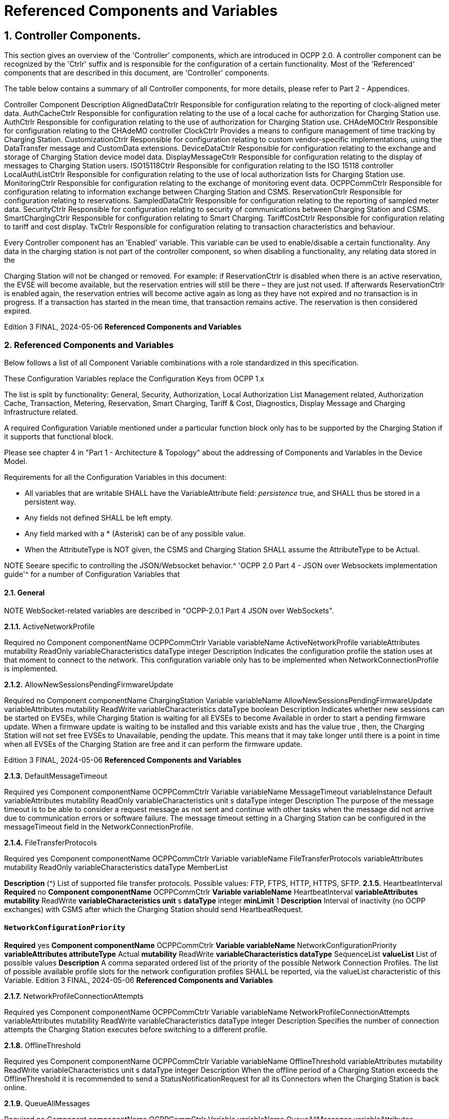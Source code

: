 = Referenced Components and Variables
:!chapter-number:

== 1. Controller Components.

This section gives an overview of the 'Controller' components, which are introduced in OCPP 2.0. A controller component can be
recognized by the 'Ctrlr' suffix and is responsible for the configuration of a certain functionality. Most of the 'Referenced'
components that are described in this document, are 'Controller' components.

The table below contains a summary of all Controller components, for more details, please refer to Part 2 - Appendices.


Controller Component Description
AlignedDataCtrlr Responsible for configuration relating to the reporting of clock-aligned
meter data.
AuthCacheCtrlr Responsible for configuration relating to the use of a local cache for
authorization for Charging Station use.
AuthCtrlr Responsible for configuration relating to the use of authorization for
Charging Station use.
CHAdeMOCtrlr Responsible for configuration relating to the CHAdeMO controller
ClockCtrlr Provides a means to configure management of time tracking by
Charging Station.
CustomizationCtrlr Responsible for configuration relating to custom vendor-specific
implementations, using the DataTransfer message and CustomData
extensions.
DeviceDataCtrlr Responsible for configuration relating to the exchange and storage of
Charging Station device model data.
DisplayMessageCtrlr Responsible for configuration relating to the display of messages to
Charging Station users.
ISO15118Ctrlr Responsible for configuration relating to the ISO 15118 controller
LocalAuthListCtrlr Responsible for configuration relating to the use of local authorization
lists for Charging Station use.
MonitoringCtrlr Responsible for configuration relating to the exchange of monitoring
event data.
OCPPCommCtrlr Responsible for configuration relating to information exchange between
Charging Station and CSMS.
ReservationCtrlr Responsible for configuration relating to reservations.
SampledDataCtrlr Responsible for configuration relating to the reporting of sampled meter
data.
SecurityCtrlr Responsible for configuration relating to security of communications
between Charging Station and CSMS.
SmartChargingCtrlr Responsible for configuration relating to Smart Charging.
TariffCostCtrlr Responsible for configuration relating to tariff and cost display.
TxCtrlr Responsible for configuration relating to transaction characteristics and
behaviour.

Every Controller component has an 'Enabled' variable. This variable can be used to enable/disable a certain functionality. Any data
in the charging station is not part of the controller component, so when disabling a functionality, any relating data stored in the

Charging Station will not be changed or removed.
For example: if ReservationCtrlr is disabled when there is an active reservation, the EVSE will become available, but the reservation
entries will still be there – they are just not used. If afterwards ReservationCtrlr is enabled again, the reservation entries will become
active again as long as they have not expired and no transaction is in progress. If a transaction has started in the mean time, that
transaction remains active. The reservation is then considered expired.

Edition 3 FINAL, 2024-05-06 **Referenced Components and Variables**


=== 2. Referenced Components and Variables

Below follows a list of all Component Variable combinations with a role standardized in this specification.

These Configuration Variables replace the Configuration Keys from OCPP 1.x

The list is split by functionality: General, Security, Authorization, Local Authorization List Management related, Authorization Cache,
Transaction, Metering, Reservation, Smart Charging, Tariff & Cost, Diagnostics, Display Message and Charging Infrastructure
related.

A required Configuration Variable mentioned under a particular function block only has to be supported by the Charging Station if it
supports that functional block.

Please see chapter 4 in "Part 1 - Architecture & Topology" about the addressing of Components and Variables in the Device Model.

Requirements for all the Configuration Variables in this document:

- All variables that are writable SHALL have the VariableAttribute field: _persistence_  true, and SHALL thus be stored in a
    persistent way.
- Any fields not defined SHALL be left empty.
- Any field marked with a * (Asterisk) can be of any possible value.
- When the AttributeType is NOT given, the CSMS and Charging Station SHALL assume the AttributeType to be Actual.


NOTE Seeare specific to controlling the JSON/Websocket behavior.^ 'OCPP 2.0 Part 4 - JSON over Websockets implementation guide'^ for a number of Configuration Variables that

==== 2.1. General


NOTE WebSocket-related variables are described in "OCPP-2.0.1 Part 4 JSON over WebSockets".

**2.1.1.** ActiveNetworkProfile


Required no
Component componentName OCPPCommCtrlr
Variable variableName ActiveNetworkProfile
variableAttributes mutability ReadOnly
variableCharacteristics dataType integer
Description Indicates the configuration profile the station uses at that moment to connect to the network. This configuration
variable only has to be implemented when NetworkConnectionProfile is implemented.

**2.1.2.** AllowNewSessionsPendingFirmwareUpdate


Required no
Component componentName ChargingStation
Variable variableName AllowNewSessionsPendingFirmwareUpdate
variableAttributes mutability ReadWrite
variableCharacteristics dataType boolean
Description Indicates whether new sessions can be started on EVSEs, while Charging Station is waiting for all EVSEs to
become Available in order to start a pending firmware update.
When a firmware update is waiting to be installed and this variable exists and has the value true , then, the
Charging Station will not set free EVSEs to Unavailable, pending the update. This means that it may take longer
until there is a point in time when all EVSEs of the Charging Station are free and it can perform the firmware
update.

Edition 3 FINAL, 2024-05-06 **Referenced Components and Variables**


**2.1.3.** DefaultMessageTimeout


Required yes
Component componentName OCPPCommCtrlr
Variable variableName MessageTimeout
variableInstance Default
variableAttributes mutability ReadOnly
variableCharacteristics unit s
dataType integer
Description The purpose of the message timeout is to be able to consider a request message as not sent and continue with
other tasks when the message did not arrive due to communication errors or software failure. The message
timeout setting in a Charging Station can be configured in the messageTimeout field in the
NetworkConnectionProfile.

**2.1.4.** FileTransferProtocols


Required yes
Component componentName OCPPCommCtrlr
Variable variableName FileTransferProtocols
variableAttributes mutability ReadOnly
variableCharacteristics dataType MemberList

**Description** (^) List of supported file transfer protocols.
Possible values: FTP, FTPS, HTTP, HTTPS, SFTP.
**2.1.5.** HeartbeatInterval
**Required** no
**Component componentName** OCPPCommCtrlr
**Variable variableName** HeartbeatInterval
**variableAttributes mutability** ReadWrite
**variableCharacteristics unit** s
**dataType** integer
**minLimit** 1
**Description** Interval of inactivity (no OCPP exchanges) with CSMS after which the Charging Station should send
HeartbeatRequest.

[[network_configuration_priority]]
==== `NetworkConfigurationPriority`
**Required** yes
**Component componentName** OCPPCommCtrlr
**Variable variableName** NetworkConfigurationPriority
**variableAttributes attributeType** Actual
**mutability** ReadWrite
**variableCharacteristics dataType** SequenceList
**valueList** List of possible values
**Description** A comma separated ordered list of the priority of the possible Network Connection Profiles. The list of possible
available profile slots for the network configuration profiles SHALL be reported, via the valueList characteristic of
this Variable.
Edition 3 FINAL, 2024-05-06 **Referenced Components and Variables**


**2.1.7.** NetworkProfileConnectionAttempts


Required yes
Component componentName OCPPCommCtrlr
Variable variableName NetworkProfileConnectionAttempts
variableAttributes mutability ReadWrite
variableCharacteristics dataType integer
Description Specifies the number of connection attempts the Charging Station executes before switching to a different profile.

**2.1.8.** OfflineThreshold


Required yes
Component componentName OCPPCommCtrlr
Variable variableName OfflineThreshold
variableAttributes mutability ReadWrite
variableCharacteristics unit s
dataType integer
Description When the offline period of a Charging Station exceeds the OfflineThreshold it is recommended to send a
StatusNotificationRequest for all its Connectors when the Charging Station is back online.

**2.1.9.** QueueAllMessages


Required no
Component componentName OCPPCommCtrlr
Variable variableName QueueAllMessages
variableAttributes mutability ReadWrite
variableCharacteristics dataType boolean
Description When this variable is set to true , the Charging Station will queue all message until they are delivered to the CSMS.
When set to false the Charging Station will only queue Transaction related messages as required in: E04.FR.01.
and other requirements
When this variable is the to true , and the Charging Station is running low on memory, the Charging Station SHALL
drop TransactionEvent messages last, and when dropping measurements/meter data, the Charging Station
SHALL drop intermediate values first (1st value, 3th value, 5th etc), not start dropping values from the beginning or
end of the measurements/meter data.
Default  false

**2.1.10.** MessageAttemptsTransactionEvent


Required yes
Component componentName OCPPCommCtrlr
Variable variableName MessageAttempts
variableInstance TransactionEvent
variableAttributes mutability ReadWrite
variableCharacteristics dataType integer
Description How often the Charging Station should try to submit a TransactionEventRequest message when the CSMS fails to
process it.

**2.1.11.** MessageAttemptIntervalTransactionEvent


Required yes
Component componentName OCPPCommCtrlr

Edition 3 FINAL, 2024-05-06 **Referenced Components and Variables**



Variable variableName MessageAttemptInterval
variableInstance TransactionEvent
variableAttributes attributeType Actual
mutability ReadWrite
variableCharacteristics unit s
dataType integer
Description How long the Charging Station should wait before resubmitting a TransactionEventRequest message that the
CSMS failed to process.

**2.1.12.** UnlockOnEVSideDisconnect


Required yes
Component componentName OCPPCommCtrlr
Variable variableName UnlockOnEVSideDisconnect
variableAttributes mutability ReadWrite/ReadOnly
variableCharacteristics dataType boolean
Description When set to true, the Charging Station SHALL unlock the cable on the Charging Station side when the cable is
unplugged at the EV. For an EVSE with only fixed cables, the mutability SHALL be ReadOnly and the actual value
SHALL be false. For a charging station with fixed cables and sockets, the variable is only applicable to the
sockets.

**2.1.13.** WebSocketPingInterval


This configuration variable is described in "OCPP-2.0.1 Part 4 JSON over WebSockets".

**2.1.14.** ResetRetries


Required yes
Component componentName OCPPCommCtrlr
Variable variableName ResetRetries
variableAttributes mutability ReadWrite
variableCharacteristics dataType integer
Description Number of times to retry a reset of the Charging Station when a reset was unsuccessful.

**2.1.15.** MessageFieldLength


Required no
Component componentName OCPPCommCtrlr
Variable variableName FieldLength
variableInstance <message>.<field>
variableAttributes mutability ReadOnly
variableCharacteristics dataType integer
Description This variable is used to report the length of <field> in <message> when it is larger than the length that is defined in
the standard OCPP message schema.

**2.1.16.** ItemsPerMessageGetReport


Required yes
Component componentName DeviceDataCtrlr

Edition 3 FINAL, 2024-05-06 **Referenced Components and Variables**



Variable variableName ItemsPerMessage
variableInstance GetReport
variableAttributes mutability ReadOnly
variableCharacteristics dataType integer
Description Maximum number of ComponentVariable entries that can be sent in one getReportRequest or
GetMonitoringReportRequest message.

**2.1.17.** ItemsPerMessageGetVariables


Required yes
Component componentName DeviceDataCtrlr
Variable variableName ItemsPerMessage
variableInstance GetVariables
variableAttributes mutability ReadOnly
variableCharacteristics dataType integer
Description Maximum number of GetVariableData objects in GetVariablesRequest.

**2.1.18.** BytesPerMessageGetReport


Required yes
Component componentName DeviceDataCtrlr
Variable variableName BytesPerMessage
variableInstance GetReport
variableAttributes mutability ReadOnly
variableCharacteristics dataType integer
Description Message Size (in bytes) - puts constraint on getReportRequest or GetMonitoringReportRequest message size.

**2.1.19.** BytesPerMessageGetVariables


Required yes
Component componentName DeviceDataCtrlr
Variable variableName BytesPerMessage
variableInstance GetVariables
variableAttributes mutability ReadOnly
variableCharacteristics dataType integer
Description Message Size (in bytes) - puts constraint on GetVariablesRequest message size.

**2.1.20.** ConfigurationValueSize


Required no
Component componentName DeviceDataCtrlr
Variable variableName ConfigurationValueSize
variableAttributes mutability ReadOnly
variableCharacteristics dataType integer
maxLimit 1000
Description This Configuration Variable can be used to limit the following fields: SetVariableData.attributeValue and
VariableCharacteristics.valueList. The max size of these values will always remain equal.

**2.1.21.** ReportingValueSize


Required no

Edition 3 FINAL, 2024-05-06 **Referenced Components and Variables**



Component componentName DeviceDataCtrlr
Variable variableName ReportingValueSize
variableAttributes mutability ReadOnly
variableCharacteristics dataType integer
maxLimit 2500
Description This Configuration Variable can be used to limit the following fields: GetVariableResult.attributeValue,
VariableAttribute.value and EventData.actualValue. The max size of these values will always remain equal.

**2.1.22.** ItemsPerMessageSetVariables


Required yes
Component componentName DeviceDataCtrlr
Variable variableName ItemsPerMessage
variableInstance SetVariables
variableAttributes mutability ReadOnly
variableCharacteristics dataType integer
Description Maximum number of SetVariableData objects in SetVariablesRequest.

**2.1.23.** BytesPerMessageSetVariables


Required yes
Component componentName DeviceDataCtrlr
Variable variableName BytesPerMessage
variableInstance SetVariables
variableAttributes mutability ReadOnly
variableCharacteristics dataType integer
Description Message Size (in bytes) - puts constraint on SetVariablesRequest message size.

**2.1.24.** DateTime


Required yes
Component componentName ClockCtrlr
Variable variableName DateTime
variableAttributes mutability ReadOnly
variableCharacteristics dataType DateTime
Description Contains the current date and time.

[[ntp_source]]
==== NtpSource


Required no
Component componentName ClockCtrlr
Variable variableName NtpSource
variableAttributes mutability ReadWrite
variableCharacteristics dataType OptionList
valuesList DHCP, manual
Description When an NTP client is implemented, this variable can be used to configure the client: Use the NTP server provided
via DHCP, or use the manually configured NTP server.


[[ntp_server_uri]]
==== NtpServerUri


Required no

Edition 3 FINAL, 2024-05-06 **Referenced Components and Variables**



Component componentName ClockCtrlr
Variable variableName NtpServerUri
variableInstance Single digit, multiple servers allowed, primary NtpServer has instance '1', the secondary
has instance '2'. etc
variableAttributes mutability ReadWrite
variableCharacteristics dataType string
Description When an NTP client is implemented, this variable can be used to configure the client: This contains the address of
the NTP server.


Multiple NTP servers can be configured. These can be back-up NTP servers. If the NTP client supports it, it can
also connect to multiple NTP servers simultaneous to get a more reliable time source.

[[timeoffset]]
==== TimeOffset


Required no
Component componentName ClockCtrlr
Variable variableName TimeOffset
variableAttributes mutability ReadWrite
variableCharacteristics dataType string

**Description** (^) Configured current local time offset in the format: "+01:00", "-02:00" etc.
When a TimeOffset is used, it is advised not to implement: TimeZone. If a Charging Station has implemented both
TimeOffset and TimeZone it is RECOMMENDED to not use both at the same time.
The time offset is for display purposes.

[[next_time_offset_transition_datetime]]
==== NextTimeOffsetTransitionDateTime
**Required** no
**Component componentName** ClockCtrlr
**Variable variableName** NextTimeOffsetTransitionDateTime
**variableAttributes mutability** ReadWrite
**variableCharacteristics dataType** DateTime
**Description** Date time of the next time offset transition. On this date time, the clock displayed to the EV driver will be given the
new offset as configured via 'TimeOffsetNextTransition'.
This can be used to manually configure the next start or end of a daylight saving time period.

[[time_offset_next_transition]]
==== TimeOffsetNextTransition
**Required** no
**Component componentName** ClockCtrlr
**Variable variableName** TimeOffset
**variableInstance** NextTransition
**variableAttributes mutability** ReadWrite
**variableCharacteristics dataType** string
**Description** (^) Next local time offset in the format: "+01:00", "-02:00" etc.
New offset that will be set on the next time offset transition as configured via
'NextTimeOffsetTransitionDateTime'.
This can be used to manually configure the offset for the start or end of the daylight saving time period.

[[timesource]]
==== TimeSource

**Required** yes
Edition 3 FINAL, 2024-05-06 **Referenced Components and Variables**



Component componentName ClockCtrlr
Variable variableName TimeSource
variableAttributes mutability ReadWrite
variableCharacteristics dataType SequenceList
valuesList List of all implemented time sources. Possible values:
Heartbeat, NTP, GPS, RealTimeClock, MobileNetwork,
RadioTimeTransmitter
Description Via this variable, the Charging Station provides the CSMS with the option to configure a clock source, if more than
1 are implemented.


By providing a list of possible sources, the CSO can configure fallback sources.


Example:
"NTP,Heartbeat" means, use NTP, but when none of the NTP servers responses, use time synchronization via
Heartbeat.


NOTE: RadioTimeTransmitter: At various locations around the globe, low-frequency radio transmitters provide
accurate local time information e.g. DCF77 in Germany, MSF in the United Kingdom, JJY in Japan etc. Such a
radio time clock can be used as a time source for a Charging Station. The Charging Station shall convert the
broadcasted time to UTC. For this TimeZone, TimeOffset, 'NextTimeOffsetTransitionDateTime' and
'TimeOffsetNextTransition' can be used.

[[timezone]]
==== TimeZone


Required no
Component componentName ClockCtrlr
Variable variableName TimeZone
variableAttributes mutability ReadWrite
variableCharacteristics dataType string

**Description** (^) Configured current local time zone in the format: "Europe/Oslo", "Asia/Singapore" etc.
When a time zone is used, it is advised not to implement: TimeOffset. If a Charging Station has implemented
both TimeOffset and TimeZone it is RECOMMENDED to not use both at the same time.
The time zone is for display purposes.
**2.1.32.** TimeAdjustmentReportingThreshold
**Required** no
**Component componentName** ClockCtrlr
**Variable variableName** TimeAdjustmentReportingThreshold
**variableAttributes mutability** ReadWrite
**variableCharacteristics unit** s
**dataType** integer
**Description** When the clock time is adjusted forwards or backwards for more then TimeAdjustmentReportingThreshold
number of seconds, a SecurityEventNotification( "SettingSystemTime" ) is sent by the charging station. A
reasonable value is 20 seconds.
**2.1.33.** CustomImplementationEnabled
**Required** no
**Component componentName** CustomizationCtrlr
Edition 3 FINAL, 2024-05-06 **Referenced Components and Variables**



Variable variableName CustomImplementationEnabled
variableInstance <VendorId>
variableAttributes mutability ReadWrite
variableCharacteristics dataType boolean
Description This standard configuration variable can be used to enable/disable custom implementations that the Charging
Station supports.


It is recommended to first check if the custom behavior is able to be implemented using the device model,
otherwise DataTransfer message(s) and/or CustomData fields can be used.

==== 2.2. Security related

[[basic_auth_password]]
==== `BasicAuthPassword`

The basic authentication password is used for HTTP Basic Authentication. The configuration value is write-only, so that it cannot be
accidentally stored in plaintext by the CSMS when it reads out all configuration values.


Required no
Component componentName SecurityCtrlr
Variable variableName BasicAuthPassword
variableAttributes mutability WriteOnly
variableCharacteristics dataType string
maxLimit 40 (Max length of the BasicAuthPassword)
Description The basic authentication password is used for HTTP Basic Authentication. The password SHALL be a randomly
chosen passwordString with a sufficiently high entropy, consisting of minimum 16 and maximum 40 characters
(alpha-numeric characters and the special characters allowed by passwordString). The password SHALL be sent
as a UTF-8 encoded string (NOT encoded into octet string or base64). This configuration variable is write-only, so
that it cannot be accidentally stored in plaintext by the CSMS when it reads out all configuration variables.
This configuration variable is required unless only "security profile 3 - TLS with client side certificates" is
implemented.

**2.2.2.** Identity


Required no
Component componentName SecurityCtrlr
Variable variableName Identity
variableAttributes mutability ReadOnly or ReadWrite
variableCharacteristics dataType string
maxLimit 48 (Charging Station Identity)
Description The Charging Station identity. identity is an identifierString, however because this value is also used as the basic
authentication username, the colon character ':' SHALL not be used.
Maximum length was chosen to ensure compatibility with EVSE ID from [EMI3-BO] "Part 2: business objects".

**2.2.3.** OrganizationName


Required yes
Component componentName SecurityCtrlr
Variable variableName OrganizationName
variableAttributes mutability ReadWrite
variableCharacteristics dataType string
Description This configuration variable is used to set the organization name of the CSO or an organization trusted by the CSO.
It is used to set the O ( organizationName ) RDN in the subject field of the client certificate. See also A00.FR.509.

Edition 3 FINAL, 2024-05-06 **Referenced Components and Variables**


**2.2.4.** CertificateEntries


Required yes
Component componentName SecurityCtrlr
Variable variableName CertificateEntries
variableAttributes mutability ReadOnly
variableCharacteristics dataType integer
maxLimit Maximum number of Certificates installed at any
time.
Description Amount of Certificates currently installed on the Charging Station.

[[security_profile]]
==== SecurityProfile


Required yes
Component componentName SecurityCtrlr
Variable variableName SecurityProfile
variableAttributes mutability ReadOnly
variableCharacteristics dataType integer
Description This configuration variable is used to report the security profile used by the Charging Station.

**2.2.6.** AdditionalRootCertificateCheck


Required no
Component componentName SecurityCtrlr
Variable variableName AdditionalRootCertificateCheck
variableAttributes mutability ReadOnly
variableCharacteristics dataType boolean
Description When set to true, only one certificate (plus a temporarily fallback certificate) of certificateType
CSMSRootCertificate is allowed to be installed at a time. When installing a new CSMS Root certificate, the new
certificate SHALL replace the old one AND the new CSMS Root Certificate MUST be signed by the old CSMS Root
Certificate it is replacing.
This configuration variable is required unless only "security profile 1 - Unsecured Transport with Basic
Authentication" is implemented. Please note that security profile 1 SHOULD only be used in trusted networks.


Note: When using this additional security mechanism please be aware that the Charging Station needs to perform a
full certificate chain verification when the new CSMS Root certificate is being installed. However, once the old CSMS
Root certificate is set as the fallback certificate, the Charging Station needs to perform a partial certificate chain
verification when verifying the server certificate during the TLS handshake. Otherwise the verification will fail once
the old CSMS Root (fallback) certificate is either expired or removed.


Note 2: The statement that the variable is required, means that the configuration variable must be present, but does
NOT indicate that the feature must be implemented. This is an optional feature. By setting the value to false, the
Charging Station indicates that it does not support this feature, whereas true means that it does support the feature.


[[max_certificate_chainsize]]
==== `MaxCertificateChainSize`


Required no
Component componentName SecurityCtrlr
Variable variableName MaxCertificateChainSize
variableAttributes mutability ReadOnly
variableCharacteristics dataType integer
maxLimit 10000

Edition 3 FINAL, 2024-05-06 **Referenced Components and Variables**



Description This configuration variable can be used to limit the size of the 'certificateChain' field from the
CertificateSignedRequest PDU. This value SHOULD NOT be set too small. The smaller this value, the less security
architectures the Charging Station will support. It is RECOMMENDED to set at least a size of 5600. This will allow
the Charging Station to support most security architectures.


[[cert_signing_wait_minimum]]
==== CertSigningWaitMinimum


Required no
Component componentName SecurityCtrlr
Variable variableName CertSigningWaitMinimum
variableAttributes mutability ReadWrite
variableCharacteristics unit s
dataType integer
Description This configuration variable defines how long the Charging Station has to wait before generating another CSR, in
the case the CSMS accepts the SignCertificateRequest, but never returns the signed certificate back. This value
will be doubled after every attempt. The amount of attempts is configured at CertSigningRepeatTimes If the
certificate signing process is slow, this setting allows the CSMS to tell the Charging Station to allow more time.

**2.2.9.** CertSigningRepeatTimes


Required no
Component componentName SecurityCtrlr
Variable variableName CertSigningRepeatTimes
variableAttributes mutability ReadWrite
variableCharacteristics dataType integer
Description This variable can be used to configure the amount of times the Charging Station SHALL double the previous back-
off time, starting with the number of seconds configured at CertSigningWaitMinimum, every time the back-off time
expires without having received the CertificateSignedRequest containing the from the CSR generated signed
certificate. When the maximum number of increments is reached, the Charging Station SHALL stop resending the
SignCertificateRequest, until it is requested by the CSMS using a TriggerMessageRequest.

==== 2.3. Authorization related.

**2.3.1.** AuthEnabled


Required no
Component componentName AuthCtrlr
Variable variableName Enabled
variableAttributes mutability ReadWrite
variableCharacteristics dataType boolean
Description If set to false , then no authorization is done before starting a transaction or when reading an idToken. If an
idToken was provided, then it will be put in the idToken field of the TransactionEventRequest. If no idToken was
provided, then idToken in TransactionEventRequest will be left empty and type is set to NoAuthorization.

**2.3.2.** AdditionalInfoItemsPerMessage


Required no
Component componentName AuthCtrlr
Variable variableName AdditionalInfoItemsPerMessage
variableAttributes mutability ReadOnly
variableCharacteristics dataType integer
Description Maximum number of AdditionalInfo items that can be sent in one message. This configuration variable only has to
be implemented when AdditionalInfo is implemented.

Edition 3 FINAL, 2024-05-06 **Referenced Components and Variables**


**2.3.3.** OfflineTxForUnknownIdEnabled


Required no
Component componentName AuthCtrlr
Variable variableName OfflineTxForUnknownIdEnabled
variableAttributes mutability ReadWrite
variableCharacteristics dataType boolean
Description If this key exists, the Charging Station supports Unknown Offline Authorization. If this key reports a value of true ,
Unknown Offline Authorization is enabled.

**2.3.4.** AuthorizeRemoteStart


Required yes
Component componentName AuthCtrlr
Variable variableName AuthorizeRemoteStart
variableAttributes mutability ReadOnly or ReadWrite. Choice is up to Charging
Station implementation.
variableCharacteristics dataType boolean
Description Whether a remote request to start a transaction in the form of RequestStartTransactionRequest message should
be authorized beforehand like a local action to start a transaction.

**2.3.5.** LocalAuthorizeOffline


Required yes
Component componentName AuthCtrlr
Variable variableName LocalAuthorizeOffline
variableAttributes mutability ReadWrite
variableCharacteristics dataType boolean
Description Whether the Charging Station, when Offline , will start a transaction for locally-authorized identifiers.

**2.3.6.** LocalPreAuthorize


Required yes
Component componentName AuthCtrlr
Variable variableName LocalPreAuthorize
variableAttributes mutability ReadWrite
variableCharacteristics dataType boolean
Description Whether the Charging Station, when online, will start a transaction for locally-authorized identifiers without waiting
for or requesting an AuthorizeResponse from the CSMS.

**2.3.7.** MasterPassGroupId


Required no
Component componentName AuthCtrlr
Variable variableName MasterPassGroupId
variableAttributes mutability ReadWrite
variableCharacteristics dataType string
maxLimit 36 (The maximum string length of
MasterPassGroupId)
Description IdTokens that have this id as groupId belong to the Master Pass Group. Meaning they can stop any ongoing
transaction, but cannot start transactions. This can, for example, be used by law enforcement personal to stop any
ongoing transaction when an EV has to be towed away.

Edition 3 FINAL, 2024-05-06 **Referenced Components and Variables**


**2.3.8.** DisableRemoteAuthorization


Required no
Component componentName AuthCtrlr
Variable variableName DisableRemoteAuthorization
variableAttributes mutability ReadWrite
variableCharacteristics dataType boolean
Description When set to true this instructs the Charging Station to not issue any AuthorizationRequests, but only use
Authorization Cache and Local Authorization List to determine validity of idTokens.


Note: The difference between AuthCtrlr.DisableRemoteAuthorization and
AuthCacheCtrlr.DisablePostAuthorization is that the latter only disables re-authorization of tokens that are as not-
Accepted in the Authorization Cache or Local Authorization List, whereas AuthCtrlr.DisableRemoteAuthorization
disables all authorization with CSMS.

==== 2.4. Authorization Cache related.

**2.4.1.** AuthCacheEnabled


NOTE When the value of this variable is changed, the content of the authorization cache should not be altered.


Required no
Component componentName AuthCacheCtrlr
Variable variableName Enabled
variableAttributes mutability ReadWrite
variableCharacteristics dataType boolean
Description If this variable exists and reports a value of true , Authorization Cache is enabled.

**2.4.2.** AuthCacheAvailable


Required no
Component componentName AuthCacheCtrlr
Variable variableName Available
variableAttributes mutability ReadOnly
variableCharacteristics dataType boolean
Description If this variable exists and reports a value of true , Authorization Cache is supported, but not necessarily enabled.

**2.4.3.** AuthCacheLifeTime


Required no
Component componentName AuthCacheCtrlr
Variable variableName LifeTime
variableAttributes mutability ReadWrite
variableCharacteristics unit s
dataType integer
Description Indicates how long it takes until a token expires in the authorization cache since it is last used.

**2.4.4.** AuthCacheStorage


Required no
Component componentName AuthCacheCtrlr

Edition 3 FINAL, 2024-05-06 **Referenced Components and Variables**



Variable variableName Storage
variableAttributes mutability ReadOnly
variableCharacteristics dataType integer
maxLimit The maximum number of bytes
Description Indicates the number of bytes currently used by the Authorization Cache. MaxLimit indicates the maximum
number of bytes that can be used by the Authorization Cache.

**2.4.5.** AuthCachePolicy


Required no
Component componentName AuthCacheCtrlr
Variable variableName Policy
variableAttributes mutability ReadWrite
variableCharacteristics dataType OptionList
valuesList LRU, LFU, FIFO, CUSTOM
Description Cache Entry Replacement Policy: least recently used, least frequently used, first in first out, other custom
mechanism.

**2.4.6.** AuthCacheDisablePostAuthorize


Required no
Component componentName AuthCacheCtrlr
Variable variableName DisablePostAuthorize
variableAttributes mutability ReadWrite
variableCharacteristics dataType boolean
Description When set to true this variable disables the behavior to request authorization for an idToken that is stored in the
cache with a status other than Accepted, as stated in C10.FR.03 and C12.FR.05.

== 2.5. Local Authorization List Management related

**2.5.1.** LocalAuthListEnabled


Required no
Component componentName LocalAuthListCtrlr
Variable variableName Enabled
variableAttributes mutability ReadWrite
variableCharacteristics dataType boolean
Description If this variable exists and reports a value of true , Local Authorization List is enabled.

**2.5.2.** LocalAuthListEntries


Required when LocalAuthListAvailable is true
Component componentName LocalAuthListCtrlr
Variable variableName Entries
variableAttributes mutability ReadOnly
variableCharacteristics dataType integer
maxLimit The maximum number of IdTokens that can be stored
in the Local Authorization List.

**Description** (^) Amount of IdTokens currently in the Local Authorization List.
The maxLimit of this variable SHALL be provided to report the maximum number of IdTokens that can be stored in
the Local Authorization List.
Edition 3 FINAL, 2024-05-06 **Referenced Components and Variables**


**2.5.3.** LocalAuthListAvailable


Required no
Component componentName LocalAuthListCtrlr
Variable variableName Available
variableAttributes mutability ReadOnly
variableCharacteristics dataType boolean
Description If this variable exists and reports a value of true , Local Authorization List is supported.

**2.5.4.** ItemsPerMessageSendLocalList


Required when LocalAuthListAvailable is true
Component componentName LocalAuthListCtrlr
Variable variableName ItemsPerMessage
variableAttributes mutability ReadOnly
variableCharacteristics dataType integer

**2.5.5.** BytesPerMessageSendLocalList


Required when LocalAuthListAvailable is true
Component componentName LocalAuthListCtrlr
Variable variableName BytesPerMessage
variableAttributes mutability ReadOnly
variableCharacteristics dataType integer

**2.5.6.** LocalAuthListStorage


Required no
Component componentName LocalAuthListCtrlr
Variable variableName Storage
variableAttributes mutability ReadOnly
variableCharacteristics dataType integer
maxLimit The maximum number of bytes
Description Indicates the number of bytes currently used by the Local Authorization List. MaxLimit indicates the maximum
number of bytes that can be used by the Local Authorization List.

**2.5.7.** LocalAuthListDisablePostAuthorize


Required no
Component componentName LocalAuthListCtrlr
Variable variableName DisablePostAuthorize
variableAttributes mutability ReadWrite
variableCharacteristics dataType boolean
Description When set to true this variable disables the behavior to request authorization for an idToken that is stored in the
local authorization list with a status other than Accepted, as stated in C14.FR.03.

**2.5.8.** LocalAuthListSupportsExpiryDateTime


Required no
Component componentName LocalAuthListCtrlr

Edition 3 FINAL, 2024-05-06 **Referenced Components and Variables**



Variable variableName SupportsExpiryDateTime
variableAttributes mutability ReadOnly
variableCharacteristics dataType boolean
Description When set to true Charging Station will disregard idTokens for authorization as if not present in the Local
Authorization List when current date/time is past the value of cacheExpiryDateTime.
Note, that cacheExpiryDateTime does not affect the behavior of SendLocalListRequest or GetLocalListRequest
messages.

=== Transaction related

**2.6.1.** EVConnectionTimeOut


Required yes
Component componentName TxCtrlr
Variable variableName EVConnectionTimeOut
variableAttributes mutability ReadWrite
variableCharacteristics unit s
dataType integer
Description Interval from between "starting" of a transaction until incipient transaction is automatically canceled, due to failure
of EV driver to (correctly) insert the charging cable connector(s) into the appropriate socket(s). The Charging
Station SHALL go back to the original state, probably: 'Available'. "Starting" might be the swiping of the RFID,
pressing a start button, a RequestStartTransactionRequest being received etc.

**2.6.2.** StopTxOnEVSideDisconnect


Required yes
Component componentName TxCtrlr
Variable variableName StopTxOnEVSideDisconnect
variableAttributes mutability ReadWrite or ReadOnly, depending on Charging
Station implementation.
variableCharacteristics dataType boolean
Description When set to true , the Charging Station SHALL deauthorize the transaction when the cable is unplugged from the
EV.

[[tx_before_accepted_enabled]]
==== `TxBeforeAcceptedEnabled`


Required no
Component componentName TxCtrlr
Variable variableName TxBeforeAcceptedEnabled
variableAttributes mutability ReadWrite
variableCharacteristics dataType boolean
Description With this configuration variable the Charging Station can be configured to allow charging before having received a
BootNotificationResponse with RegistrationStatus: Accepted. See: Transactions before being accepted by a
CSMS.

**2.6.4.** TxStartPoint


Required yes
Component componentName TxCtrlr

Edition 3 FINAL, 2024-05-06 **Referenced Components and Variables**



Variable variableName TxStartPoint
variableAttributes mutability ReadOnly or ReadWrite. Choice is up to Charging
Station implementation.
variableCharacteristics dataType MemberList
valueList See TxStartStopPoint values for allowed values. It is
not required to implement all possible values.

**Description** (^) Defines when the Charging Station starts a new transaction: first transactioneventRequest: eventType  Started.
When any event in the given list occurs, the Charging Station SHALL start a transaction.
The Charging Station SHALL only send the Started event once for every transaction.
It is advised to put all events that should be part of a transaction in the list, in case the start event never occurs.
Because the possible events don’t always have to come in the same order it is possible to provide a list of events.
Which ever comes first will then cause a transaction to be started. For example: EVConnected, Authorized would
mean that a transaction is started when an EV is detected (Cable is connected), or when an EV Driver swipes his
RFID card en the CSMS successfully authorizes the ID for charging.
**2.6.5.** TxStopPoint
**Required** yes
**Component componentName** TxCtrlr
**Variable variableName** TxStopPoint
**variableAttributes mutability** ReadOnly or ReadWrite. Choice is up to Charging
Station implementation.
**variableCharacteristics dataType** MemberList
**valueList** See TxStartStopPoint values for allowed values. It is
not required to implement all possible values.
**Description** (^) Defines when the Charging Station ends a transaction: last transactioneventRequest: eventType  Ended.
When any event in the given list is no longer valid, the Charging Station SHALL end the transaction.
The Charging Station SHALL only send the Ended event once for every transaction.
**2.6.6. TxStartStopPoint values
2.6.6.1. TxStartPoint values**
The following table lists the values allowed for the TxStartPoint variable. These values represent logical steps or events that
(may) occur during a charging session. When such an event occurs, and it is listed in in the TxStartPoint variable, then this
marks the start of a transaction.
**Value Description
ParkingBayOccupancy** An object (probably an EV) is detected in the parking/charging bay.
**EVConnected** Both ends of the Charging Cable have been connected (if this can
be detected, else detection of a cable being plugged into the
socket), or for wireless charging: initial communication between
EVSE and EV is established.
**Authorized** Driver or EV has been authorized, this can also be some form of
anonymous authorization like a start button.
**PowerPathClosed** All preconditions for charging have been met, power can flow. This
event is the logical AND of EVConnected and Authorized and
should be used if a transaction is supposed to start when EV is
connected and authorized. Despite its name, this event is not
related to the state of the power relay.
Note: There may be situations where PowerPathClosed does not
imply that charging starts at that moment, e.g. because of delayed
charging or a battery that is too hot.
**EnergyTransfer** Energy is being transferred between EV and EVSE.
Edition 3 FINAL, 2024-05-06 **Referenced Components and Variables**



Value Description
DataSigned The moment when the signed meter value is received from the
fiscal meter, that is used in the TransactionEventRequest with
context  Transaction.Begin and triggerReason =
SignedDataReceived. This TxStartPoint might be applicable
when legislation exists that only allows a billable transaction to
start when the first signed meter value has been received.

**2.6.6.2. TxStopPoint values**

The following table lists the values allowed for the TxStopPoint variable. These values represent logical steps or events that
(may) occur during a charging session. When such an event occurs, and it is listed in in the TxStopPoint variable, then this marks
the end of a transaction.

The values are the same as for TxStartPoint, but in this case the meaning is different, since it refers to the ending of the event,
rather than the start. For use with TxStopPoint each value should be interpreted as if it had "Not" prefixed to it. See the following
table:


Value Description
ParkingBayOccupancy An object (probably an EV) is no longer detected in the
parking/charging bay.
EVConnected One or both ends of the Charging Cable have been disconnected (if
this can be detected, else detection of a cable being unplugged
from the socket), or for wireless charging: communication between
EVSE and EV is lost.
Authorized Driver or EV is no longer authorized, this can also be some form of
anonymous authorization like a start button. The end of
authorization will cause the Charging Station to stop the energy
transfer, after which the TransactionEventRequest with eventType
 Ended will be transmitted.
PowerPathClosed All preconditions for charging are no longer met. This event is the
logical OR of EVConnected and Authorized and should be used
if a transaction is supposed to end when EV is disconnected and/or
deauthorized. This will cause the Charging Station to stop the
energy transfer, after which the TransactionEventRequest with
eventType  Ended will be transmitted. It is exactly the same as
having the values EVConnected, Authorized in TxStopPoint.
Despite its name, this event is not related to the state of the power
relay.

**EnergyTransfer** (^) Energy is not being transferred between EV and EVSE.
This is not recommended to use as a TxStopPoint, because it
will stop the transaction as soon as EV or EVSE (temporarily)
suspend the charging.
**DataSigned** This condition has no meaning as a TxStopPoint and should not
be used as such.
**2.6.7.** MaxEnergyOnInvalidId
**Required** no
**Component componentName** TxCtrlr
**Variable variableName** MaxEnergyOnInvalidId
**variableAttributes mutability** ReadWrite
**variableCharacteristics unit** Wh
**dataType** integer
**Description** Maximum amount of energy in Wh delivered when an identifier is deauthorized by the CSMS after start of a
transaction.
Edition 3 FINAL, 2024-05-06 **Referenced Components and Variables**


**2.6.8.** StopTxOnInvalidId


Required yes
Component componentName TxCtrlr
Variable variableName StopTxOnInvalidId
variableAttributes mutability ReadWrite
variableCharacteristics dataType boolean
Description whether the Charging Station will deauthorize an ongoing transaction when it receives a non- Accepted
authorization status in TransactionEventResponse for this transaction.

== 2.7. Metering related.

**2.7.1.** SampledDataEnabled


Required no
Component componentName SampledDataCtrlr
Variable variableName Enabled
variableAttributes mutability ReadWrite
variableCharacteristics dataType boolean
Description If this variable reports a value of true , Sampled Data is enabled.

**2.7.2.** SampledDataAvailable


Required no
Component componentName SampledDataCtrlr
Variable variableName Available
variableAttributes mutability ReadOnly
variableCharacteristics dataType boolean
Description If this variable reports a value of true , Sampled Data is supported.

**2.7.3.** SampledDataSignReadings


Required no
Component componentName SampledDataCtrlr
Variable variableName SignReadings
variableAttributes mutability ReadWrite
variableCharacteristics dataType boolean
Description If set to true , the Charging Station SHALL include signed meter values in the TransactionEventRequest to the
CSMS. Some Charging Stations might only be able to sign Transaction.Begin and Transaction.End meter
values. When a Charging Station does not support signed meter values it SHALL NOT report this variable.

**2.7.4.** SampledDataTxEndedMeasurands


Required yes
Component componentName SampledDataCtrlr
Variable variableName TxEndedMeasurands
variableAttributes mutability ReadWrite
variableCharacteristics dataType MemberList
maxLimit The maximum length of the CSV formatted string, to
be defined by the implementer.

Edition 3 FINAL, 2024-05-06 **Referenced Components and Variables**



Description Sampled measurands to be included in the meterValues element of TransactionEventRequest (eventType =
Ended), every SampledDataTxEndedInterval seconds from the start of the transaction until and including the
last measurands at the end of the transaction.
The Charging Station reports the list of supported Measurands in VariableCharacteristicsType.valuesList of this
variable. This way the CSMS knows which Measurands it can put in the TxEndedSampledData.


When left empty, no sampled measurands SHALL be put into the TransactionEventRequest (eventType  Ended).

**2.7.5.** SampledDataTxEndedInterval


Required yes
Component componentName SampledDataCtrlr
Variable variableName TxEndedInterval
variableAttributes mutability ReadWrite
variableCharacteristics unit s
dataType integer
Description Interval between sampling of metering (or other) data, intended to be transmitted in the TransactionEventRequest
(eventType  Ended) message. For transaction data (evseId>0), samples are acquired and transmitted only in the
TransactionEventRequest (eventType  Ended) message.


A value of "0" (numeric zero), by convention, is to be interpreted to mean that only the values taken at the start and
end of a transaction SHALL be transmitted (no intermediate values). A TxEndedInterval  0 is recommended, since
other values may result in a lot of data to be transmitted in the TransactionEventRequest (eventType  Ended)
message.

**2.7.6.** SampledDataTxStartedMeasurands


Required yes
Component componentName SampledDataCtrlr
Variable variableName TxStartedMeasurands
variableAttributes mutability ReadWrite
variableCharacteristics dataType MemberList
maxLimit The maximum length of the CSV formatted string, to
be defined by the implementer.
Description Sampled measurand(s) to be taken at the start of any transaction to be included in the meterValues field of the
first TransactionEventRequest message send at the start of a transaction (eventType  Started).
The Charging Station reports the list of supported Measurands in VariableCharacteristicsType.valuesList of this
variable. This way the CSMS knows which Measurands it can put in the SampledDataTxStartedMeasurands.


If the Charging Station has a meter, recommended to use as default: "Energy.Active.Import.Register"

**2.7.7.** SampledDataTxUpdatedMeasurands


Required yes
Component componentName SampledDataCtrlr
Variable variableName TxUpdatedMeasurands
variableAttributes mutability ReadWrite
variableCharacteristics dataType MemberList
maxLimit The maximum length of the CSV formatted string, to
be defined by the implementer.

Edition 3 FINAL, 2024-05-06 **Referenced Components and Variables**



Description Sampled measurands to be included in the meterValues element of every TransactionEventRequest (eventType =
Updated), every SampledDataTxUpdatedInterval seconds from the start of the transaction.
The Charging Station reports the list of supported Measurands in VariableCharacteristicsType.valuesList of this
variable. This way the CSMS knows which Measurands it can put in the SampledDataTxUpdatedMeasurands.


If the Charging Station has a meter, recommended to use as default: "Energy.Active.Import.Register"

**2.7.8.** SampledDataTxUpdatedInterval


Required yes
Component component Name SampledDataCtrlr
Variable variableName TxUpdatedInterval
variableAttributes mutability ReadWrite
variableCharacteristics unit s
dataType integer
Description Interval between sampling of metering (or other) data, intended to be transmitted via TransactionEventRequest
(eventType  Updated) messages. For transaction data (evseId>0), samples are acquired and transmitted
periodically at this interval from the start of the charging transaction.


A value of "0" (numeric zero), by convention, is to be interpreted to mean that no sampled data should be
transmitted during the transaction.

**2.7.9.** AlignedDataEnabled


Required no
Component componentName AlignedDataCtrlr
Variable variableName Enabled
variableAttributes mutability ReadWrite
variableCharacteristics dataType boolean
Description If this variable reports a value of true , Aligned Data is enabled.

**2.7.10.** AlignedDataAvailable


Required no
Component componentName AlignedDataCtrlr
Variable variableName Available
variableAttributes mutability ReadOnly
variableCharacteristics dataType boolean
Description If this variable reports a value of true , Aligned Data is supported.

**2.7.11.** AlignedDataMeasurands


Required yes
Component componentName AlignedDataCtrlr
Variable variableName Measurands
variableAttributes mutability ReadWrite
variableCharacteristics dataType MemberList
maxLimit The maximum length of the CSV formatted string, to
be defined by the implementer.
Description Clock-aligned measurand(s) to be included in MeterValuesRequest or TransactionEventRequest, every
AlignedDataInterval seconds. For all the allowed values see: Measurand.
The Charging Station reports the list of supported Measurands in VariableCharacteristicsType.valuesList of this
variable. This way the CSMS knows which Measurands it can put in the AlignedDataMeasurands.

Edition 3 FINAL, 2024-05-06 **Referenced Components and Variables**


**2.7.12.** AlignedDataInterval


Required yes
Component componentName AlignedDataCtrlr
Variable variableName Interval
variableAttributes mutability ReadWrite
variableCharacteristics unit s
dataType integer
Description Size (in seconds) of the clock-aligned data interval, intended to be transmitted in the MeterValuesRequest or
TransactionEventRequest message. This is the size (in seconds) of the set of evenly spaced aggregation intervals
per day, starting at 00:00:00 (midnight). For example, a value of 900 (15 minutes) indicates that every day should
be broken into 96 15-minute intervals.
When clock aligned data is being transmitted, the interval in question is identified by the start time and (optional)
duration interval value, represented according to the ISO8601 standard.
A value of "0" (numeric zero), by convention, is to be interpreted to mean that no clock-aligned data should be
transmitted.

**2.7.13.** AlignedDataSendDuringIdle


Required no
Component componentName AlignedDataCtrlr
evse *
Variable variableName SendDuringIdle
variableAttributes mutability ReadWrite
variableCharacteristics dataType boolean
Description If set to true , the Charging Station SHALL NOT send clock aligned meter values when a transaction is ongoing.
When an EVSE is specified, it SHALL stop sending the clock aligned meter values for this EVSE when it has an
ongoing transaction. When no EVSE is specified, it SHALL stop sending the clock aligned meter values when any
transaction is ongoing on this Charging Station.

**2.7.14.** AlignedDataSignReadings


Required no
Component componentName AlignedDataCtrlr
Variable variableName SignReadings
variableAttributes mutability ReadWrite
variableCharacteristics dataType boolean
Description If set to true , the Charging Station SHALL include signed meter values in the SampledValueType in the
TransactionEventRequest to the CSMS for those measurands defined in AlignedDataTxEndedMeasurands.
When a Charging Station does not support signed meter values it SHALL NOT report this variable.

**2.7.15.** AlignedDataTxEndedMeasurands


Required yes
Component componentName AlignedDataCtrlr
Variable variableName TxEndedMeasurands
variableAttributes mutability ReadWrite
variableCharacteristics dataType MemberList
maxLimit The maximum length of the CSV formatted string, to
be defined by the implementer.

Edition 3 FINAL, 2024-05-06 **Referenced Components and Variables**



Description Clock-aligned periodic measurand(s) to be included in the meterValues element of TransactionEventRequest
(eventType  Ended) for every AlignedDataTxEndedInterval of the transaction.
The Charging Station reports the list of supported Measurands in VariableCharacteristicsType.valuesList of this
variable. This way the CSMS knows which Measurands it can put in the TxEndedAlignedData.


When left empty, no Clock-aligned measurands SHALL be put into the TransactionEventRequest (eventType =
Ended).

**2.7.16.** AlignedDataTxEndedInterval


Required yes
Component componentName AlignedDataCtrlr
Variable variableName TxEndedInterval
variableAttributes mutability ReadWrite
variableCharacteristics unit s
dataType integer
Description Size (in seconds) of the clock-aligned data interval, intended to be transmitted in the TransactionEventRequest
(eventType  Ended) message. This is the size (in seconds) of the set of evenly spaced aggregation intervals per
day, starting at 00:00:00 (midnight). For example, a value of 900 (15 minutes) indicates that every day should be
broken into 96 15-minute intervals.
When clock aligned data is being collected, the interval in question is identified by the start time and (optional)
duration interval value, represented according to the ISO8601 standard. All intervals are transmitted (if so
enabled) at the end of the transaction in 1 TransactionEventRequest (eventType  Ended) message.
This is not a recommended practice, since the size of the message can become very large.

**2.7.17.** PublicKeyWithSignedMeterValue


Required no
Component componentName OCPPCommCtrlr
Variable variableName PublicKeyWithSignedMeterValue
variableAttributes mutability ReadWrite
variableCharacteristics dataType OptionList
valueList Never,OncePerTransaction,EveryMeterValue
Description This Configuration Variable can be used to configure whether a public key needs to be sent with a signed meter
value. Note, that the field is required, so it needs to be present as an empty string when the public key is not sent.

**2.7.18.** SampledDataRegisterValuesWithoutPhases


Required no
Component componentName SampledDataCtrlr
Variable variableName RegisterValuesWithoutPhases
variableAttributes mutability ReadWrite
variableCharacteristics dataType boolean
Description If this variable reports a value of true , then meter values of measurand Energy.Active.Import.Register will
only report the total energy over all phases without reporting the individual phase values.
If this variable is absent or false , then the value for each phase is reported, possibly also with a total value
(depending on the meter).

== 2.8. Reservation related

**2.8.1.** ReservationEnabled


Required no
Component componentName ReservationCtrlr

Edition 3 FINAL, 2024-05-06 **Referenced Components and Variables**



Variable variableName Enabled
variableAttributes mutability ReadWrite
variableCharacteristics dataType boolean
Description Whether Reservation is enabled.

**2.8.2.** ReservationAvailable


Required no
Component componentName ReservationCtrlr
Variable variableName Available
variableAttributes mutability ReadOnly
variableCharacteristics dataType boolean
Description Whether Reservation is supported.

**2.8.3.** ReservationNonEvseSpecific


Required no
Component componentName ReservationCtrlr
Variable variableName NonEvseSpecific
variableAttributes mutability ReadOnly
variableCharacteristics dataType boolean
Description If this configuration variable is present and set to true : Charging Station supports Reservation where EVSE id is not
specified.

== 2.9. Smart Charging related

**2.9.1.** SmartChargingEnabled


Required no
Component componentName SmartChargingCtrlr
Variable variableName Enabled
variableAttributes mutability ReadWrite
variableCharacteristics dataType boolean
Description Whether Smart Charging is enabled.

**2.9.2.** SmartChargingAvailable


Required no
Component componentName SmartChargingCtrlr
Variable variableName Available
variableAttributes mutability ReadOnly
variableCharacteristics dataType boolean
Description Whether Smart Charging is supported.

**2.9.3.** ACPhaseSwitchingSupported


Required no
Component componentName SmartChargingCtrlr

Edition 3 FINAL, 2024-05-06 **Referenced Components and Variables**



Variable variableName ACPhaseSwitchingSupported
variableAttributes mutability ReadOnly
variableCharacteristics dataType boolean
Description This variable can be used to indicate an on-load/in-transaction capability. If defined and true, this EVSE supports
the selection of which phase to use for 1 phase AC charging.

**2.9.4.** ChargingProfileMaxStackLevel


Required yes
Component componentName SmartChargingCtrlr
Variable variableName ProfileStackLevel
variableAttributes mutability ReadOnly
variableCharacteristics dataType integer
Description Maximum acceptable value for stackLevel in a ChargingProfile. Since the lowest stackLevel is 0, this means that if
SmartChargingCtrlr.ProfileStackLevel  1, there can be at most 2 valid charging profiles per Charging Profile
Purpose per EVSE.

**2.9.5.** ChargingScheduleChargingRateUnit


Required yes
Component componentName SmartChargingCtrlr
Variable variableName RateUnit
variableAttributes mutability ReadOnly
variableCharacteristics dataType MemberList

**Description** (^) A list of supported quantities for use in a ChargingSchedule.
Allowed values: 'A' and 'W'
**2.9.6.** PeriodsPerSchedule
**Required** yes
**Component componentName** SmartChargingCtrlr
**Variable variableName** PeriodsPerSchedule
**variableAttributes mutability** ReadOnly
**variableCharacteristics dataType** integer
**Description** Maximum number of periods that may be defined per ChargingSchedule.
**2.9.7.** ExternalControlSignalsEnabled
**Required** no
**Component componentName** SmartChargingCtrlr
**Variable variableName** ExternalControlSignalsEnabled
**variableAttributes mutability** ReadOnly or ReadWrite. Choice is up to Charging
Station implementation.
**variableCharacteristics dataType** boolean
**Description** Indicates whether a Charging Station should respond to external control signals that influence charging.
**2.9.8.** NotifyChargingLimitWithSchedules
**Required** no
**Component componentName** SmartChargingCtrlr
Edition 3 FINAL, 2024-05-06 **Referenced Components and Variables**



Variable variableName NotifyChargingLimitWithSchedules
variableAttributes mutability ReadWrite
variableCharacteristics dataType boolean
Description Indicates if the Charging Station should include the externally set charging limit/schedule in the message when it
sends a NotifyChargingLimitRequest message. This might increase the data usage significantly, especially when
an external system sends new profiles/limits with a short interval. Default is false when omitted.

**2.9.9.** Phases3to1


Required no
Component componentName SmartChargingCtrlr
Variable variableName Phases3to1
variableAttributes mutability ReadOnly
variableCharacteristics dataType boolean
Description If defined and true, this Charging Station supports switching from 3 to 1 phase during a transaction.

**2.9.10.** ChargingProfileEntries


Required yes
Component componentName SmartChargingCtrlr
Variable variableName Entries
VariableInstance ChargingProfiles
variableAttributes mutability ReadOnly
variableCharacteristics dataType integer
maxLimit Maximum number of Charging profiles installed at
any time.
Description Amount of Charging profiles currently installed on the Charging Station.

**2.9.11.** LimitChangeSignificance


Required yes
Component componentName SmartChargingCtrlr
Variable variableName LimitChangeSignificance
variableAttributes mutability ReadWrite
variableCharacteristics dataType decimal
Description If at the Charging Station side a change in the limit in a ChargingProfile is lower than this percentage, the Charging
Station MAY skip sending a NotifyChargingLimitRequest or a TransactionEventRequest message to the CSMS. It
is RECOMMENDED to set this key to a low value. See Smart Charging signals to a Charging Station from multiple
actors.

== 2.10. Tariff & Cost related

**2.10.1.** TariffEnabled


Required no
Component componentName TariffCostCtrlr
Variable variableName Enabled
variableInstance Tariff
variableAttributes mutability ReadWrite
variableCharacteristics dataType boolean
Description Whether Tariff is enabled.

Edition 3 FINAL, 2024-05-06 **Referenced Components and Variables**


**2.10.2.** TariffAvailable


Required no
Component componentName TariffCostCtrlr
Variable variableName Available
variableInstance Tariff
variableAttributes mutability ReadOnly
variableCharacteristics dataType boolean
Description Whether Tariff is supported.

**2.10.3.** TariffFallbackMessage

Required for Charging Stations supporting Tariff Information.


Required yes
Component componentName TariffCostCtrlr
Variable variableName TariffFallbackMessage
variableAttributes mutability ReadWrite
variableCharacteristics dataType string
maxLimit 255
Description Message (and/or tariff information) to be shown to an EV Driver when there is no driver specific tariff information
available.

**2.10.4.** CostEnabled


Required no
Component componentName TariffCostCtrlr
Variable variableName Enabled
variableInstance Cost
variableAttributes mutability ReadWrite
variableCharacteristics dataType boolean
Description Whether Cost is enabled.

**2.10.5.** CostAvailable


Required no
Component componentName TariffCostCtrlr
Variable variableName Available
variableInstance Cost
variableAttributes mutability ReadOnly
variableCharacteristics dataType boolean
Description Whether Cost is supported.

**2.10.6.** TotalCostFallbackMessage

Required for Charging Stations supporting Tariff Information.


Required yes
Component componentName TariffCostCtrlr

Edition 3 FINAL, 2024-05-06 **Referenced Components and Variables**



Variable variableName TotalCostFallbackMessage
variableAttributes mutability ReadWrite
variableCharacteristics dataType string
maxLimit 255
Description Message to be shown to an EV Driver when the Charging Station cannot retrieve the cost for a transaction at the
end of the transaction.

**2.10.7.** Currency

Required for Charging Stations supporting Tariff Information.


Required yes
Component componentName TariffCostCtrlr
Variable variableName Currency
variableAttributes mutability ReadWrite
variableCharacteristics dataType string
maxLimit 3
Description Currency used by this Charging Station in a ISO 4217 [ISO4217] formatted currency code.

== 2.11. Diagnostics related

**2.11.1.** MonitoringEnabled


Required no
Component componentName MonitoringCtrlr
Variable variableName Enabled
variableAttributes mutability ReadWrite
variableCharacteristics dataType boolean
Description Whether Monitoring is enabled.

**2.11.2.** MonitoringAvailable


Required no
Component componentName MonitoringCtrlr
Variable variableName Available
variableAttributes mutability ReadOnly
variableCharacteristics dataType boolean
Description Whether Monitoring is supported.

**2.11.3.** ItemsPerMessageClearVariableMonitoring


Required no
Component componentName MonitoringCtrlr
Variable variableName ItemsPerMessage
variableInstance ClearVariableMonitoring
variableAttributes mutability ReadOnly
variableCharacteristics dataType integer
Description Maximum number of IDs in a ClearVariableMonitoringRequest.

Edition 3 FINAL, 2024-05-06 **Referenced Components and Variables**


**2.11.4.** ItemsPerMessageSetVariableMonitoring


Required yes
Component componentName MonitoringCtrlr
Variable variableName ItemsPerMessage
variableInstance SetVariableMonitoring
variableAttributes mutability ReadOnly
variableCharacteristics dataType integer
Description Maximum number of setMonitoringData elements that can be sent in one setVariableMonitoringRequest
message.

**2.11.5.** BytesPerMessageClearVariableMonitoring


Required no
Component componentName MonitoringCtrlr
Variable variableName BytesPerMessage
variableInstance ClearVariableMonitoring
variableAttributes mutability ReadOnly
variableCharacteristics dataType integer
Description Message Size (in bytes) - puts constraint on ClearVariableMonitoringRequest message size.

**2.11.6.** BytesPerMessageSetVariableMonitoring


Required yes
Component componentName MonitoringCtrlr
Variable variableName BytesPerMessage
variableInstance SetVariableMonitoring
variableAttributes mutability ReadOnly
variableCharacteristics dataType integer
Description Message Size (in bytes) - puts constraint on setVariableMonitoringRequest message size.

**2.11.7.** OfflineMonitoringEventQueuingSeverity


Required no
Component componentName MonitoringCtrlr
Variable variableName OfflineQueuingSeverity
variableAttributes mutability ReadWrite
variableCharacteristics dataType integer
Description When set and the Charging Station is offline , the Charging Station shall queue any notifyEventRequest messages
triggered by a monitor with a severity number equal to or lower than the severity configured here. Value ranging
from 0 (Emergency) to 9 (Debug).

**2.11.8.** ActiveMonitoringBase


Required no
Component componentName MonitoringCtrlr
Variable variableName ActiveMonitoringBase
variableAttributes mutability ReadOnly
variableCharacteristics dataType OptionList
Description Shows the currently used MonitoringBase. Valid values according MonitoringBaseEnumType: All,
FactoryDefault, HardwiredOnly.

Edition 3 FINAL, 2024-05-06 **Referenced Components and Variables**


**2.11.9.** ActiveMonitoringLevel


Required no
Component componentName MonitoringCtrlr
Variable variableName ActiveMonitoringLevel
variableAttributes mutability ReadOnly
variableCharacteristics dataType integer
Description Shows the currently used MonitoringLevel. Valid values are severity levels of SetMonitoringLevelRequest: 0-9.

== 2.12. Display Message related

**2.12.1.** DisplayMessageEnabled


Required no
Component componentName DisplayMessageCtrlr
Variable variableName Enabled
variableAttributes mutability ReadWrite
variableCharacteristics dataType boolean
Description Whether Display Message is enabled.

**2.12.2.** DisplayMessageAvailable


Required no
Component componentName DisplayMessageCtrlr
Variable variableName Available
variableAttributes mutability ReadOnly
variableCharacteristics dataType boolean
Description Whether Display Message is supported.

**2.12.3.** NumberOfDisplayMessages


Required yes
Component componentName DisplayMessageCtrlr
Variable variableName DisplayMessages
variableAttributes mutability ReadOnly
variableCharacteristics dataType integer
maxLimit Maximum number of different messages that can
configured in this Charging Station simultaneous, via
SetDisplayMessageRequest.
Description Amount of different messages that are currently configured in this Charging Station, via
SetDisplayMessageRequest

**2.12.4.** DisplayMessageSupportedFormats


Required yes
Component componentName DisplayMessageCtrlr
Variable variableName SupportedFormats
variableAttributes mutability ReadOnly
variableCharacteristics dataType MemberList
Description List of message formats supported by this Charging Station. Possible values: MessageFormat.

Edition 3 FINAL, 2024-05-06 **Referenced Components and Variables**


**2.12.5.** DisplayMessageSupportedPriorities


Required yes
Component componentName DisplayMessageCtrlr
Variable variableName SupportedPriorities
variableAttributes mutability ReadOnly
variableCharacteristics dataType MemberList
Description List of the priorities supported by this Charging Station. Possible values: MessagePriority.

== 2.13. Charging Infrastructure related

**2.13.1.** Available


Required yes
Components componentName ChargingStation
EVSE
Connector
evse * ( for EVSE and Connector )
Variable variableName Available
variableAttributes mutability ReadOnly
variableCharacteristics dataType boolean

**Description** (^) When _true_ the Component exists and is locally configured/wired for use, but may not be (remotely) Enabled.
This variable is required on any Component that can be reported by the Charging Station. As a minimum it shall
exist on ChargingStation, EVSE and Connector.
**Note** If any other variables are reported for a Component, then reporting _Available_ does not add much value and may be
omitted. However, the variable needs to exist, because it can be queried for by a GetCustomReport request for all
Components that are 'available'.
EVSE and Connector components are addressed on their respective tier. So, EVSE #1 is addressed as component
EVSE on tier " _evse_  1" and connector #1 on this EVSE is addressed as component Connector on tier " _evse_  1,
_connector_  1.
**2.13.2.** AvailabilityState
**Required** yes
**Components componentName** ChargingStation
EVSE
**evse** * ( _for EVSE_ )
**Variable variableName** AvailabilityState
**variableAttributes mutability** ReadOnly
**variableCharacteristics dataType** optionList
**valuesList** Available, Occupied, Reserved, Unavailable, Faulted
**Description** This variable reports current availability state for the ChargingStation and EVSE. If a Connector has its own
availability state independent of the EVSE, then this variable may be used to report the Connector’s availability
state. As such it replicates ConnectorStatus values reported in StatusNotification messages.
An EVSE component is addressed on its own tier. So, EVSE #1 is addressed as component EVSE on tier " _evse_  1.
**2.13.3.** AllowReset
**Required** no
**Component componentName** EVSE
**evse** *
Edition 3 FINAL, 2024-05-06 **Referenced Components and Variables**



Variable variableName AllowReset
variableAttributes mutability ReadOnly
variableCharacteristics dataType boolean
Description Component can be reset. Can be used to announce that an EVSE can be reset individually.

**2.13.4.** ConnectorType


Required yes
Component componentName Connector
evse *
Variable variableName ConnectorType
variableAttributes mutability ReadOnly
variableCharacteristics dataType string
Description Value of the type of connector as defined by ConnectorEnumType in "Part 2 - Specification" plus additionally:
cGBT, cChaoJi, OppCharge.

**2.13.5.** PhaseRotation


Required no
Component componentName *
evse *
Variable variableName PhaseRotation
variableAttributes mutability ReadOnly or ReadWrite.
variableCharacteristics dataType String
Description This variable describes the phase rotation of a Component relative to its parent Component, using a three letter
string consisting of the letters: R, S, T and x.


The letter 'R' can be identified as phase 1 (L1), 'S' as phase 2 (L2), 'T' as phase 3 (L3).
The lower case 'x' is used to designate a phase that is not connected.
An empty string means that phase rotation is not applicable or not known.


Certain measurands, like voltage and current, are reported with a phase relative to the grid connection. In order to
support this, all components in the chain from Connector to ElectricalFeed need to have a value for
PhaseRotation.


Some examples:
"" (unknown)
"RST" (Standard Reference Phasing)
"RTS" (Reversed Reference Phasing)
"SRT" (Reversed 240 degree rotation)
"STR" (Standard 120 degree rotation)
"TRS" (Standard 240 degree rotation)
"TSR" (Reversed 120 degree rotation)
"RSx" (Two phases connected)
"Rxx" (One phase connected)

**2.13.6.** SupplyPhases


Required yes

Edition 3 FINAL, 2024-05-06 **Referenced Components and Variables**



Components componentName ChargingStation
EVSE
Connector
evse * ( for EVSE and Connector )
Variable variableName SupplyPhases
variableAttributes mutability ReadOnly
variableCharacteristics dataType integer
Description Number of alternating current phases connected/available. 1 or 3 for AC, 0 means DC (no alternating phases). Null
value indicates that the number of phases (e.g. in use) is unknown.

**2.13.7.** Power


Required yes ( maxLimit only )
Component componentName EVSE
evse *
Variable variableName Power
variableAttributes mutability ReadOnly
variableCharacteristics dataType decimal
maxLimit decimal
Description The variableCharacteristic maxLimit , that holds the maximum power that this EVSE can provide, is required. The
Actual value of the instantaneous (real) power is desired, but not required.

**2.13.8. Example Reporting of EVSEs and Connectors via device model**

The following example illustrates how the device model reports EVSEs and Connectors for an example charging station that has
two EVSEs, of which EVSE #1 has one Type2 connector and EVSE #2 has two connectors: CCS and CHAdeMO.


Component Variable VariableAttribute VariableCharacteristics

**name** (^) **evse
id
evse
conne
ctorId
instance name instance type value dataType maxLimit** (^) **supports
Monitorin
g**
ChargingStation Available Actual true boolean false
ChargingStation AvailabilityState Actual Available boolean false
ChargingStation SupplyPhases Actual integer 3 false
ChargingStation ACCurrent "L1" Actual decimal 45.0 true
ChargingStation ACCurrent "L2" Actual decimal 44.9 true
ChargingStation ACCurrent "L3" Actual decimal 44.9 true
EVSE 1 "left" Available Actual true boolean false
EVSE 1 "left" AvailabilityState Actual Available optionList false
EVSE 1 "left" SupplyPhases Actual 3 integer false
EVSE 1 "left" Power Actual 0.0 decimal 22000.0 true
Connector 1 1 Available Actual true boolean false
Connector 1 1 ConnectorType Actual sType2 string false
Connector 1 1 SupplyPhases Actual 3 integer false
EVSE 2 "right" Available Actual true boolean false
EVSE 2 "right" AvailabilityState Actual Occupied optionList false
EVSE 2 "right" SupplyPhases Actual 0 integer false
EVSE 2 "right" Power Actual 41000.0 decimal 50000.0 true
Connector 2 1 Available Actual true boolean false
Connector 2 1 AvailabilityState Actual Occupied optionList false
Connector 2 1 ConnectorType Actual cCCS2 string false
Connector 2 1 SupplyPhases Actual 0 integer false
Edition 3 FINAL, 2024-05-06 **Referenced Components and Variables**



Component Variable VariableAttribute VariableCharacteristics
Connector 2 2 Available Actual true boolean false
Connector 2 2 AvailabilityState Actual Unavailable optionList false
Connector 2 2 ConnectorType Actual cG105 string false
Connector 2 2 SupplyPhases Actual 0 integer false

NOTE


An instance name has been given to the EVSEs in this example. This is to illustrate that it is allowed to provide an
instance name even if only one instance of the component exists. It is not required to do so.
The variable Voltage of ChargingStation has been added to show an example of a multi-instance variable.
Not all VariableAttributes and VariableCharacteristics are shown in the table.

=== 2.14. ISO 15118 Related

**2.14.1.** CentralContractValidationAllowed


Required no
Component componentName ISO15118Ctrlr
Variable variableName CentralContractValidationAllowed
variableAttributes mutability ReadWrite
variableCharacteristics dataType boolean
Description If this variable exists and has the value true , then Charging Station can provide a contract certificate that it cannot
validate, to the CSMS for validation as part of the AuthorizeRequest.

**2.14.2.** ContractValidationOffline


Required yes
Component componentName ISO15118Ctrlr
Variable variableName ContractValidationOffline
variableAttributes mutability ReadWrite
variableCharacteristics dataType boolean
Description If this variable is true , then Charging Station will try to validate a contract certificate when it is offline.

**2.14.3.** ProtocolSupportedByEV


Required no
Component componentName ConnectedEV
evse *
Variable variableName ProtocolSupportedByEV
variableInstance <Priority>
variableAttributes mutability ReadOnly
variableCharacteristics dataType string

**Description** (^) A string with the following comma-separated items:
“<uri>,<major>,<minor>”.
This is information from the SupportedAppProtocolReq message from ISO 15118
Each priority is given its own variable instance. Priority is a number from 1 to 20 as a string. E.g. "1" or "2".
Example:

- ConnectedEV.ProtocolSupportedByEV["1"]  "urn:iso:15118:2:2013:MsgDef,2,0"
- ConnectedEV.ProtocolSupportedByEV["2"]  "urn:iso:15118:2:2010:MsgDef,1,0"

Edition 3 FINAL, 2024-05-06 **Referenced Components and Variables**


**2.14.4.** ProtocolAgreed


Required no
Component componentName ConnectedEV
evse *
Variable variableName ProtocolAgreed
variableAttributes mutability ReadOnly
variableCharacteristics dataType string

**Description** (^) A string with the following comma-separated items:
“<uri>,<major>,<minor>”.
This is the protocol uri and version information that was agreed upon between EV and EVSE in the
supportedAppProtocolReq handshake from ISO 15118.
Example: "urn:iso:15118:2:2013:MsgDef,2,0"

[[iso15118_pnc_enabled]]
==== `ISO15118PnCEnabled`

**Required** no
**Component componentName** ISO15118Ctrlr
**Variable variableName** PnCEnabled
**variableAttributes mutability** ReadWrite
**variableCharacteristics dataType** boolean
**Description** If this variable is _true_ , then ISO 15118 plug and charge as described by use case C07 - Authorization using
Contract Certificates is enabled.
If this variable is _false_ , then ISO 15118 plug and charge as described by use case C07 - Authorization using
Contract Certificates is disabled.
**2.14.6.** ISO15118V2GCertificateInstallationEnabled
**Required** no
**Component componentName** ISO15118Ctrlr
**Variable variableName** V2GCertificateInstallationEnabled
**variableAttributes mutability** ReadWrite
**variableCharacteristics dataType** boolean
**Description** If this variable is _true_ , then ISO 15118 V2G Charging Station certificate installation as described by use case A02 -
Update Charging Station Certificate by request of CSMS and A03 - Update Charging Station Certificate initiated by
the Charging Station is enabled.
If this variable is _false_ , then ISO 15118 V2G Charging Station certificate installation as described by use case A02 -
Update Charging Station Certificate by request of CSMS and A03 - Update Charging Station Certificate initiated by
the Charging Station is disabled.
**2.14.7.** ISO15118ContractCertificateInstallationEnabled
**Required** no
**Component componentName** ISO15118Ctrlr
**Variable variableName** ContractCertificateInstallationEnabled
**variableAttributes mutability** ReadWrite
**variableCharacteristics dataType** boolean
**Description** If this variable is _true_ , then ISO 15118 contract certificate installation/update as described by use case M01 -
Certificate installation EV and M02 - Certificate Update EV is enabled.
If this variable is _false_ , then ISO 15118 contract certificate installation/update as described by use case M01 -
Certificate installation EV and M02 - Certificate Update EV is disabled.
Edition 3 FINAL, 2024-05-06 **Referenced Components and Variables**


**2.14.8.** ISO15118RequestMeteringReceipt


Required no
Component componentName ISO15118Ctrlr
Variable variableName RequestMeteringReceipt
variableAttributes mutability ReadWrite
variableCharacteristics dataType boolean
Description If this variable is true , then Charging Station shall request a metering receipt from EV before sending a fiscal meter
value to CSMS.

**2.14.9.** ISO15118SeccId


Required no
Component componentName ISO15118Ctrlr
evse * (optional)
Variable variableName SeccId
variableAttributes mutability ReadWrite
variableCharacteristics dataType string

**Description** (^) The name of the SECC in the string format as required by ISO 15118.
It is used as the **commonName** (CN) of the SECC leaf certificate.
Example: "DE-ICE-S-0003C4D5578786756453309675436-2"
**2.14.10.** ISO15118CountryName
**Required** no
**Component componentName** ISO15118Ctrlr
**evse** * (optional)
**Variable variableName** CountryName
**variableAttributes mutability** ReadWrite
**variableCharacteristics dataType** string
**Description** (^) The countryName of the SECC in the ISO 3166-1 format.
It is used as the **countryName** (C) of the SECC leaf certificate.
Example: "DE"
**2.14.11.** ISO15118OrganizationName
**Required** no
**Component componentName** ISO15118Ctrlr
**evse** * (optional)
**Variable variableName** OrganizationName
**variableAttributes mutability** ReadWrite
**variableCharacteristics dataType** string
**Description** (^) The organizationName of the CSO operating the charging station.
It is used as the **organizationName** (O) of the SECC leaf certificate.
Example: "John Doe Charging Services Ltd"
Note: This value will usually be identical to SecurityCtrlr.OrganizationName, but it does not have to be.
**2.14.12.** ISO15118EvseId
**Required** no
Edition 3 FINAL, 2024-05-06 **Referenced Components and Variables**



Component componentName EVSE
evse *
Variable variableName ISO15118EvseId
variableAttributes mutability ReadWrite
variableCharacteristics dataType string

**Description** (^) The name of the EVSE in the string format as required by ISO 15118 and IEC 63119-2.
Example: "DE*ICE*E*1234567890*1"
Edition 3 FINAL, 2024-05-06 **Referenced Components and Variables**


